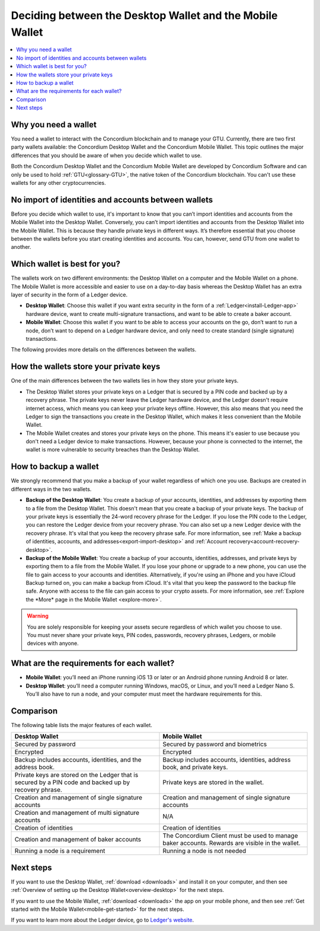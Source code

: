 
.. _choosing-wallet:

==========================================================
Deciding between the Desktop Wallet and the Mobile Wallet
==========================================================

.. contents::
   :local:
   :backlinks: none

Why you need a wallet
=====================

You need a wallet to interact with the Concordium blockchain and to manage your GTU. Currently, there are two first party wallets available: the Concordium Desktop Wallet and the Concordium Mobile Wallet. This topic outlines the major differences that you should be aware of when you decide which wallet to use.

Both the Concordium Desktop Wallet and the Concordium Mobile Wallet are developed by Concordium Software and can only be used to hold :ref:`GTU<glossary-GTU>`, the native token of the Concordium blockchain. You can't use these wallets for any other cryptocurrencies.

No import of identities and accounts between wallets
====================================================

Before you decide which wallet to use, it's important to know that you can’t import identities and accounts from the Mobile Wallet into the Desktop Wallet. Conversely, you can’t import identities and accounts from the Desktop Wallet into the Mobile Wallet. This is because they handle private keys in different ways. It’s therefore essential that you choose between the wallets before you start creating identities and accounts. You can, however, send GTU from one wallet to another.

Which wallet is best for you?
=============================

The wallets work on two different environments: the Desktop Wallet on a computer and the Mobile Wallet on a phone. The Mobile Wallet is more accessible and easier to use on a day-to-day basis whereas the Desktop Wallet has an extra layer of security in the form of a Ledger device.

- **Desktop Wallet**: Choose this wallet if you want extra security in the form of a :ref:`Ledger<install-Ledger-app>` hardware device, want to create multi-signature transactions, and want to be able to create a baker account.

- **Mobile Wallet**: Choose this wallet if you want to be able to access your accounts on the go, don’t want to run a node, don’t want to depend on a Ledger hardware device, and only need to create standard (single signature) transactions.

The following provides more details on the differences between the wallets.

How the wallets store your private keys
=======================================

One of the main differences between the two wallets lies in how they store your private keys.

-  The Desktop Wallet stores your private keys on a Ledger that is secured by a PIN code and backed up by a recovery phrase. The private keys never leave the Ledger hardware device, and the Ledger doesn't require internet access, which means you can keep your private keys offline. However, this also means that you need the Ledger to sign the transactions you create in the Desktop Wallet, which makes it less convenient than the Mobile Wallet.

- The Mobile Wallet creates and stores your private keys on the phone. This means it's easier to use because you don't need a Ledger device to make transactions. However, because your phone is connected to the internet, the wallet is more vulnerable to security breaches than the Desktop Wallet.

How to backup a wallet
======================

We strongly recommend that you make a backup of your wallet regardless of which one you use. Backups are created in different ways in the two wallets.

- **Backup of the Desktop Wallet**: You create a backup of your accounts, identities, and addresses by exporting them to a file from the Desktop Wallet. This doesn't mean that you create a backup of your private keys. The backup of your private keys is essentially the 24-word recovery phrase for the Ledger. If you lose the PIN code to the Ledger, you can restore the Ledger device from your recovery phrase. You can also set up a new Ledger device with the recovery phrase. It's vital that you keep the recovery phrase safe. For more information, see :ref:`Make a backup of identities, accounts, and addresses<export-import-desktop>` and :ref:`Account recovery<account-recovery-desktop>`.

- **Backup of the Mobile Wallet**: You create a backup of your accounts, identities, addresses, and private keys by exporting them to a file from the Mobile Wallet. If you lose your phone or upgrade to a new phone, you can use the file to gain access to your accounts and identities. Alternatively, if you're using an iPhone and you have iCloud Backup turned on, you can make a backup from iCloud. It's vital that you keep the password to the backup file safe. Anyone with access to the file can gain access to your crypto assets. For more information, see :ref:`Explore the *More* page in the Mobile Wallet <explore-more>`.

.. Warning::
   You are solely responsible for keeping your assets secure regardless of which wallet you choose to use. You must never share your private keys, PIN codes, passwords, recovery phrases, Ledgers, or mobile devices with anyone.

What are the requirements for each wallet?
==========================================

- **Mobile Wallet**: you’ll need an iPhone running iOS 13 or later or an Android phone running Android 8 or later.

- **Desktop Wallet**: you’ll need a computer running Windows, macOS, or Linux, and you’ll need a Ledger Nano S. You’ll also have to run a node, and your computer must meet the hardware requirements for this.

Comparison
==========

The following table lists the major features of each wallet.

.. list-table::
   :widths: 20 20
   :header-rows: 1

   *  - **Desktop Wallet**
      - **Mobile Wallet**
   *  - Secured by password
      - Secured by password and biometrics
   *  - Encrypted
      - Encrypted
   *  - Backup includes accounts, identities, and the address book.
      - Backup includes accounts, identities, address book, and private keys.
   *  - Private keys are stored on the Ledger that is secured by a PIN code and backed up by recovery phrase.
      - Private keys are stored in the wallet.
   *  - Creation and management of single signature accounts
      - Creation and management of single signature accounts
   *  - Creation and management of multi signature accounts
      - N/A
   *  - Creation of identities
      - Creation of identities
   *  - Creation and management of baker accounts
      - The Concordium Client must be used to manage baker accounts. Rewards are visible in the wallet.
   *  - Running a node is a requirement
      - Running a node is not needed

Next steps
==========

If you want to use the Desktop Wallet, :ref:`download <downloads>` and install it on your computer, and then see :ref:`Overview of setting up the Desktop Wallet<overview-desktop>` for the next steps.

If you want to use the Mobile Wallet, :ref:`download <downloads>` the app on your mobile phone, and then see :ref:`Get started with the Mobile Wallet<mobile-get-started>` for the next steps.

If you want to learn more about the Ledger device, go to `Ledger's website <https://www.ledger.com>`_.

